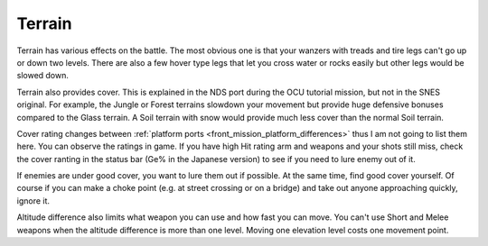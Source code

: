 .. _front_mission_mechanics_terrain:

Terrain
===============================

.. index:: pair: Front Mission; Terrains

Terrain has various effects on the battle. The most obvious one is that your wanzers with treads and tire legs can't go up or down two levels. There are also a few hover type legs that let you cross water or rocks easily but other legs would be slowed down. 

Terrain also provides cover. This is explained in the NDS port during the OCU tutorial mission, but not in the SNES original. For example, the Jungle or Forest terrains slowdown your movement but provide huge defensive bonuses compared to the Glass terrain. A Soil terrain with snow would provide much less cover than the normal Soil terrain.

Cover rating changes between :ref:`platform ports <front_mission_platform_differences>` thus I am not going to list them here. You can observe the ratings in game. If you have high Hit rating arm and weapons and your shots still miss, check the cover ranting in the status bar (Ge% in the Japanese version) to see if you need to lure enemy out of it.

If enemies are under good cover, you want to lure them out if possible. At the same time, find good cover yourself. Of course if you can make a choke point (e.g. at street crossing or on a bridge) and take out anyone approaching quickly, ignore it. 

Altitude difference also limits what weapon you can use and how fast you can move. You can't use Short and Melee weapons when the altitude difference is more than one level. Moving one elevation level costs one movement point. 






